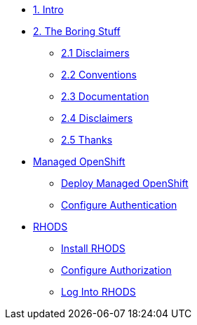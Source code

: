 * xref:intro.adoc[1. Intro]
* xref:boring.adoc[2. The Boring Stuff]
** xref:boring.adoc#disclaimers[2.1 Disclaimers]
** xref:boring.adoc#conventions[2.2 Conventions]
** xref:boring.adoc#doc[2.3 Documentation]
** xref:boring.adoc#ref[2.4 Disclaimers]
** xref:boring.adoc#thanks[2.5 Thanks]

* xref:managed.openshift.adoc[Managed OpenShift]
** xref:deploy.managed.openshift.adoc[Deploy Managed OpenShift]
** xref:authentication.adoc[Configure Authentication]
* xref:rhods.adoc[RHODS]
** xref:install.rhods.adoc[Install RHODS]
** xref:authorization.adoc[Configure Authorization]
** xref:login.adoc[Log Into RHODS]


// * xref:02-deploy.adoc[2. Deploy Service]
// ** xref:02-deploy.adoc#package[Build Service]
// ** xref:02-deploy.adoc#deploy[Deploy Dervice]